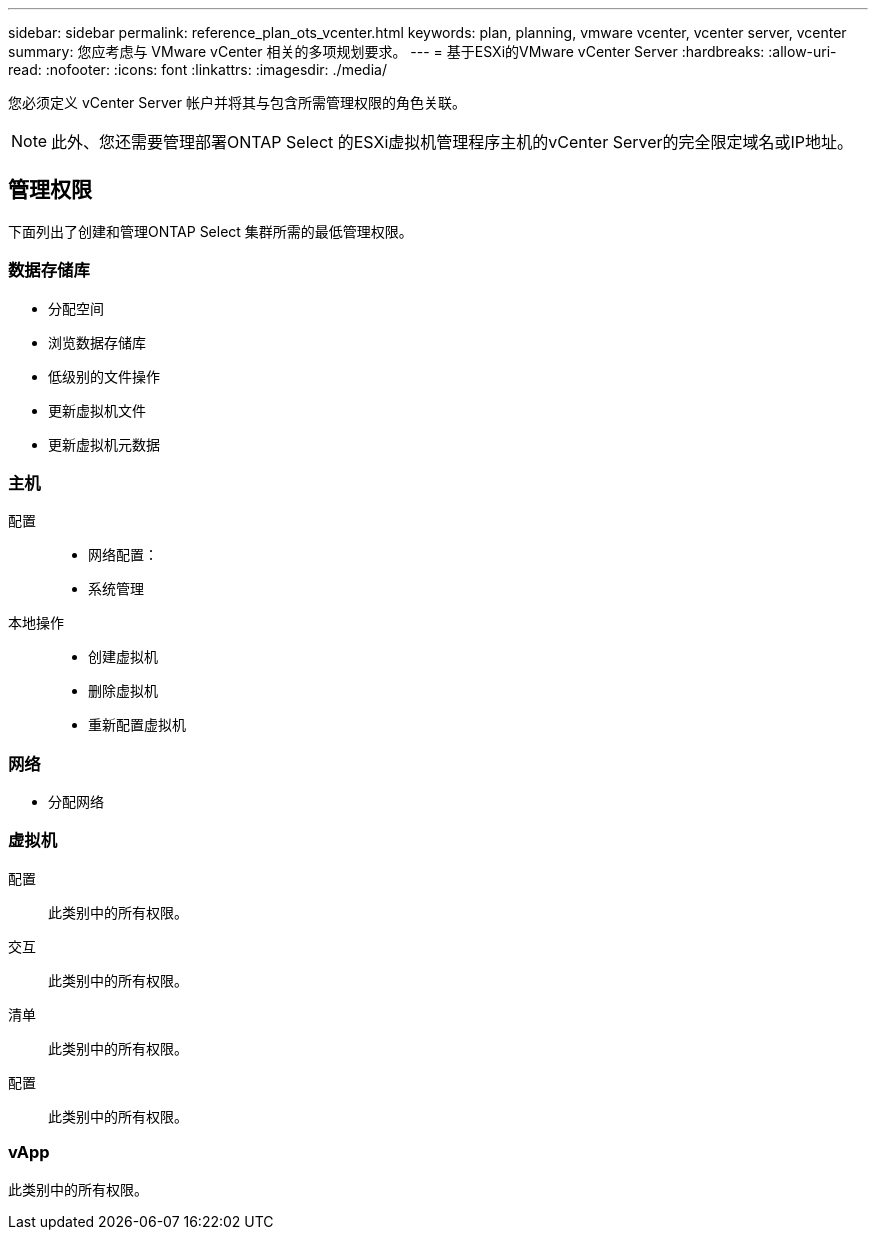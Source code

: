 ---
sidebar: sidebar 
permalink: reference_plan_ots_vcenter.html 
keywords: plan, planning, vmware vcenter, vcenter server, vcenter 
summary: 您应考虑与 VMware vCenter 相关的多项规划要求。 
---
= 基于ESXi的VMware vCenter Server
:hardbreaks:
:allow-uri-read: 
:nofooter: 
:icons: font
:linkattrs: 
:imagesdir: ./media/


[role="lead"]
您必须定义 vCenter Server 帐户并将其与包含所需管理权限的角色关联。


NOTE: 此外、您还需要管理部署ONTAP Select 的ESXi虚拟机管理程序主机的vCenter Server的完全限定域名或IP地址。



== 管理权限

下面列出了创建和管理ONTAP Select 集群所需的最低管理权限。



=== 数据存储库

* 分配空间
* 浏览数据存储库
* 低级别的文件操作
* 更新虚拟机文件
* 更新虚拟机元数据




=== 主机

配置::
+
--
* 网络配置：
* 系统管理


--
本地操作::
+
--
* 创建虚拟机
* 删除虚拟机
* 重新配置虚拟机


--




=== 网络

* 分配网络




=== 虚拟机

配置:: 此类别中的所有权限。
交互:: 此类别中的所有权限。
清单:: 此类别中的所有权限。
配置:: 此类别中的所有权限。




=== vApp

此类别中的所有权限。
